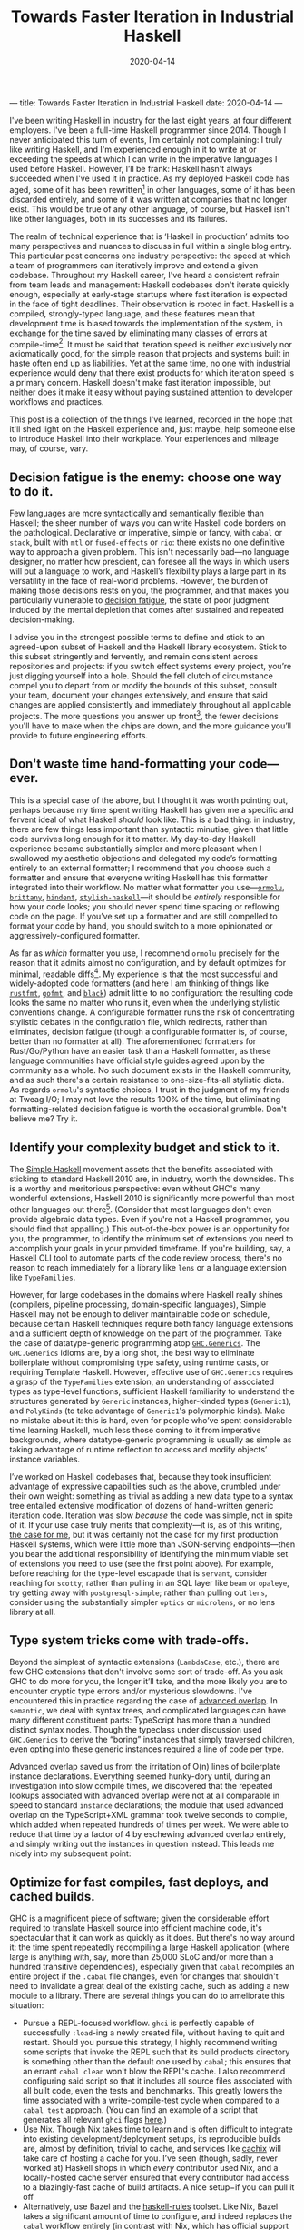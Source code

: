 ---
title: Towards Faster Iteration in Industrial Haskell
date: 2020-04-14
---

#+TITLE: Towards Faster Iteration in Industrial Haskell
#+DATE: 2020-04-14

I've been writing Haskell in industry for the last eight years, at four different employers. I've been a full-time Haskell programmer since 2014. Though I never anticipated this turn of events, I’m certainly not complaining: I truly like writing Haskell, and I'm experienced enough in it to write at or exceeding the speeds at which I can write in the imperative languages I used before Haskell. However, I’ll be frank: Haskell hasn't always succeeded when I've used it in practice. As my deployed Haskell code has aged, some of it has been rewritten[fn:1] in other languages, some of it has been discarded entirely, and some of it was written at companies that no longer exist. This would be true of any other language, of course, but Haskell isn't like other languages, both in its successes and its failures.

The realm of technical experience that is ‘Haskell in production’ admits too many perspectives and nuances to discuss in full within a single blog entry. This particular post concerns one industry perspective: the speed at which a team of programmers can iteratively improve and extend a given codebase. Throughout my Haskell career, I've heard a consistent refrain from team leads and management: Haskell codebases don't iterate quickly enough, especially at early-stage startups where fast iteration is expected in the face of tight deadlines. Their observation is rooted in fact. Haskell is a compiled, strongly-typed language, and these features mean that development time is biased towards the implementation of the system, in exchange for the time saved by eliminating many classes of errors at compile-time[fn:2]. It must be said that iteration speed is neither exclusively nor axiomatically good, for the simple reason that projects and systems built in haste often end up as liabilities. Yet at the same time, no one with industrial experience would deny that there exist products for which iteration speed is a primary concern. Haskell doesn't make fast iteration impossible, but neither does it make it easy without paying sustained attention to developer workflows and practices.

This post is a collection of the things I've learned, recorded in the hope that it'll shed light on the Haskell experience and, just maybe, help someone else to introduce Haskell into their workplace. Your experiences and mileage may, of course, vary.

[fn:1] (the adage about things being replaced with shell scripts is as true as it is hackneyed)

[fn:2] It's worth mentioning that Haskell programs, as a rule, are well-behaved in production; they're more performant and reliable than services written in the dynamically-typed languages that I have used (Ruby, Python, JS, and the other usual suspects).

** Decision fatigue is the enemy: choose one way to do it.

Few languages are more syntactically and semantically flexible than Haskell; the sheer number of ways you can write Haskell code borders on the pathological. Declarative or imperative, simple or fancy, with ~cabal~ or ~stack~, built with ~mtl~ or ~fused-effects~ or ~rio~: there exists no one definitive way to approach a given problem. This isn't necessarily bad—no language designer, no matter how prescient, can foresee all the ways in which users will put a language to work, and Haskell’s flexibility plays a large part in its versatility in the face of real-world problems. However, the burden of making those decisions rests on you, the programmer, and that makes you particularly vulnerable to [[https://en.wikipedia.org/wiki/Decision_fatigue][decision fatigue]], the state of poor judgment induced by the mental depletion that comes after sustained and repeated decision-making.

I advise you in the strongest possible terms to define and stick to an agreed-upon subset of Haskell and the Haskell library ecosystem. Stick to this subset stringently and fervently, and remain consistent across repositories and projects: if you switch effect systems every project, you’re just digging yourself into a hole. Should the fell clutch of circumstance compel you to depart from or modify the bounds of this subset, consult your team, document your changes extensively, and ensure that said changes are applied consistently and immediately throughout all applicable projects. The more questions you answer up front[fn:3], the fewer decisions you'll have to make when the chips are down, and the more guidance you’ll provide to future engineering efforts.

[fn:3] If you’re interested, I use ~cabal~, ~fused-effects~, Emacs ~dante-mode~ and ~lsp-haskell~ set up to display errors inline, ~optics~ for lenses, the ~streaming~ ecosystem for producer-consumer problems, ~ormolu~ for formatting (more on that later), and pretty much all of the language extensions save the Lovecraftian monstrosities like ~IncoherentInstances~.

** Don't waste time hand-formatting your code—ever.

This is a special case of the above, but I thought it was worth pointing out, perhaps because my time spent writing Haskell has given me a specific and fervent ideal of what Haskell /should/ look like. This is a bad thing: in industry, there are few things less important than syntactic minutiae, given that little code survives long enough for it to matter. My day-to-day Haskell experience became substantially simpler and more pleasant when I swallowed my aesthetic objections and delegated my code’s formatting entirely to an external formatter; I recommend that you choose such a formatter and ensure that everyone writing Haskell has this formatter integrated into their workflow. No matter what formatter you use---[[https://hackage.haskell.org/package/ormolu][~ormolu~]], [[http://hackage.haskell.org/package/brittany][~brittany~]], [[http://hackage.haskell.org/package/hindent][~hindent~]], [[http://hackage.haskell.org/package/stylish-haskell][~stylish-haskell~]]---it should be /entirely/ responsible for how your code looks; you should never spend time spacing or reflowing code on the page. If you’ve set up a formatter and are still compelled to format your code by hand, you should switch to a more opinionated or aggressively-configured formatter.

As far as /which/ formatter you use, I recommend ~ormolu~ precisely for the reason that it admits almost no configuration, and by default optimizes for minimal, readable diffs[fn:4]. My experience is that the most successful and widely-adopted code formatters (and here I am thinking of things like [[https://github.com/rust-lang/rustfmt][~rustfmt~]], [[https://golang.org/cmd/gofmt/][~gofmt~]], and [[https://github.com/psf/black][~black~]]) admit little to no configuration: the resulting code looks the same no matter who runs it, even when the underlying stylistic conventions change. A configurable formatter runs the risk of concentrating stylistic debates in the configuration file, which redirects, rather than eliminates, decision fatigue (though a configurable formatter is, of course, better than no formatter at all). The aforementioned formatters for Rust/Go/Python have an easier task than a Haskell formatter, as these language communities have official style guides agreed upon by the community as a whole. No such document exists in the Haskell community, and as such there's a certain resistance to one-size-fits-all stylistic dicta. As regards ~ormolu~'s syntactic choices, I trust in the judgment of my friends at Tweag I/O; I may not love the results 100% of the time, but eliminating formatting-related decision fatigue is worth the occasional grumble. Don't believe me? Try it.

[fn:4] Horizontal alignment of things like ~case~ branches and ~LANGUAGE~ pragmas looks beautiful, but entails reformatting of the entire sequence of branches and pragmas. Horizontal alignment is simply not worth it.

** Identify your complexity budget and stick to it.

The [[https://www.simplehaskell.org][Simple Haskell]] movement assets that the benefits associated with sticking to standard Haskell 2010 are, in industry, worth the downsides. This is a worthy and meritorious perspective: even without GHC's many wonderful extensions, Haskell 2010 is significantly more powerful than most other languages out there[fn:5].  (Consider that most languages don't even provide algebraic data types. Even if you're not a Haskell programmer, you should find that appalling.) This out-of-the-box power is an opportunity for you, the programmer, to identify the minimum set of extensions you need to accomplish your goals in your provided timeframe. If you're building, say, a Haskell CLI tool to automate parts of the code review process, there's no reason to reach immediately for a library like ~lens~ or a language extension like ~TypeFamilies~.

However, for large codebases in the domains where Haskell really shines (compilers, pipeline processing, domain-specific languages), Simple Haskell may not be enough to deliver maintainable code on schedule, because certain Haskell techniques require both fancy language extensions and a sufficient depth of knowledge on the part of the programmer. Take the case of datatype-generic programming atop [[https://hackage.haskell.org/package/base/docs/GHC-Generics.html][~GHC.Generics~]]. The ~GHC.Generics~ idioms are, by a long shot, the best way to eliminate boilerplate without compromising type safety, using runtime casts, or requiring Template Haskell. However, effective use of ~GHC.Generics~ requires a grasp of the ~TypeFamilies~ extension, an understanding of associated types as type-level functions, sufficient Haskell familiarity to understand the structures generated by ~Generic~ instances, higher-kinded types (~Generic1~), and ~PolyKinds~ (to take advantage of ~Generic1~'s polymorphic kinds). Make no mistake about it: this is hard, even for people who’ve spent considerable time learning Haskell, much less those coming to it from imperative backgrounds, where datatype-generic programming is usually as simple as taking advantage of runtime reflection to access and modify objects’ instance variables.

I’ve worked on Haskell codebases that, because they took insufficient advantage of expressive capabilities such as the above, crumbled under their own weight: something as trivial as adding a new data type to a syntax tree entailed extensive modification of dozens of hand-written generic iteration code. Iteration was slow /because/ the code was simple, not in spite of it. If your use case truly merits that complexity—it is, as of this writing, [[https://github.com/github/semantic][the case for me]], but it was certainly not the case for my first production Haskell systems, which were little more than JSON-serving endpoints—then you bear the additional responsibility of identifying the minimum viable set of extensions you need to use (see the first point above). For example, before reaching for the type-level escapade that is ~servant~, consider reaching for ~scotty~; rather than pulling in an SQL layer like ~beam~ or ~opaleye~, try getting away with ~postgresql-simple~; rather than pulling out ~lens~, consider using the substantially simpler ~optics~ or ~microlens~, or no lens library at all.

[fn:5] The exception to this perhaps Rust and Swift, whose support for associated types provides for extremely rich standard libraries and idioms. (I'm curious as to how the popularity of associated types will manifest itself in the lazy functional languages of the future, and their standard libraries.)

** Type system tricks come with trade-offs.

Beyond the simplest of syntactic extensions (~LambdaCase~, etc.), there are few GHC extensions that don't involve some sort of trade-off. As you ask GHC to do more for you, the longer it’ll take, and the more likely you are to encounter cryptic type errors and/or mysterious slowdowns. I've encountered this in practice regarding the case of [[https://wiki.haskell.org/GHC/AdvancedOverlap][advanced overlap]]. In ~semantic~, we deal with syntax trees, and complicated languages can have many different constituent parts: TypeScript has more than a hundred distinct syntax nodes. Though the typeclass under discussion used ~GHC.Generics~ to derive the “boring” instances that simply traversed children, even opting into these generic instances required a line of code per type.

Advanced overlap saved us from the irritation of O(n) lines of boilerplate instance declarations. Everything seemed hunky-dory until, during an investigation into slow compile times, we discovered that the repeated lookups associated with advanced overlap were not at all comparable in speed to standard ~instance~ declarations; the module that used advanced overlap on the TypeScript+XML grammar took twelve seconds to compile, which added when repeated hundreds of times per week. We were able to reduce that time by a factor of 4 by eschewing advanced overlap entirely, and simply writing out the instances in question instead. This leads me nicely into my subsequent point:

** Optimize for fast compiles, fast deploys, and cached builds.

GHC is a magnificent piece of software; given the considerable effort required to translate Haskell source into efficient machine code, it's spectacular that it can work as quickly as it does. But there's no way around it: the time spent repeatedly recompiling a large Haskell application (where large is anything with, say, more than 25,000 SLoC and/or more than a hundred transitive dependencies), especially given that ~cabal~ recompiles an entire project if the ~.cabal~ file changes, even for changes that shouldn't need to invalidate a great deal of the existing cache, such as adding a new module to a library. There are several things you can do to ameliorate this situation:

- Pursue a REPL-focused workflow. ~ghci~ is perfectly capable of successfully ~:load~-ing a newly created file, without having to quit and restart. Should you pursue this strategy, I highly recommend writing some scripts that invoke the REPL such that its build products directory is something other than the default one used by ~cabal~; this ensures that an errant ~cabal clean~ won't blow the REPL's cache. I also recommend configuring said script so that it includes all source files associated with all built code, even the tests and benchmarks. This greatly lowers the time associated with a write-compile-test cycle when compared to a ~cabal test~ approach. (You can find an example of a script that generates all relevant ~ghci~ flags [[https://github.com/github/semantic/blob/master/script/ghci-flags][here]].)
- Use Nix. Though Nix takes time to learn and is often difficult to integrate into existing development/deployment setups, its reproducible builds are, almost by definition, trivial to cache, and services like [[https://cachix.org][cachix]] will take care of hosting a cache for you. I’ve seen (though, sadly, never worked at) Haskell shops in which /every/ contributor used Nix, and a locally-hosted cache server ensured that every contributor had access to a blazingly-fast cache of build artifacts. A nice setup−if you can pull it off
- Alternatively, use Bazel and the [[https://github.com/tweag/rules_haskell][haskell-rules]] toolset. Like Nix, Bazel takes a significant amount of time to configure, and indeed replaces the ~cabal~ workflow entirely (in contrast with Nix, which has official support in ~cabal~ 3.0). Most people won’t need solutions as comprehensive as Bazel, but those that do can build Haskell systems with hundreds of thousands of lines of Haskell in a matter of minutes.
- Simplify your code. The above example regarding advanced overlap is a classic example an avoidable slowdown: sure, it’s not tremendously fun to have to write out a hundred or so lines of boilerplate, but a 400% reduction in module compilation time is more than worth it. Choose libraries and build systems that don’t rely overmuch[fn:6] on Template Haskell,

It's worth noting that Haskell's unsurpassed ease of refactoring shines brightest when small, low-risk refactoring patches can be deployed early and often to running services. Time invested in ensuring you can deploy small changes incrementally will reap rewards.

[fn:6] Template Haskell is worth discussing in isolation: it’s a battle-tested and mature extension to Haskell, and it’s truly necessary in the cases where the burden of manually-written boilerplate would be [[https://github.com/patrickt/fastsum/blob/master/src/Data/Sum/Templates.hs#L18-L31][too much to bear]]. Yet TH is not without its downsides: a given TH splice is loaded and interpreted every time a file is compiled, as are all the packages upon which that splice depends. Template Haskell is not an inherently bad thing, but if you’re using it to save, oh, ten or twelve lines of boilerplate, you’re probably doing yourself a disservice. Many features provided by TH splices can be executed effectively in the type system, such as the ~generic-lens~ package as compared to the ~makeLenses~ splice contained in ~lens~. If you're writing Template Haskell yourself, I wish you the best of luck: getting TH right is nontrivial, given the size and relative lack of documentation in the ~template-haskell~ library itself.

** Editor integration matters more than you think: effort spent to keep it robust is worth it.

It's common knowledge that there exists no definitive, top-tier IDE for Haskell—we have no equivalent of something as advanced or as helpful as IntelliJ IDEA. Though this is not a good thing, it is not a stowshopper for Haskell in industry: hacking on Haskell entails much less typing than do other languages. This is reflected in the editor setups of the most august Haskell programmers: SPJ uses an unmodified Emacs, and Ed Kmett uses an unmodified vim. However, you are probably neither of those cats (unless you are; hey Simon and Ed!). As such, it behooves you, and everyone on your team, to spend time ensuring that you have the most modern Haskell development experience possible. And make no mistake, it certainly is possible to have a feature-laden Haskell editor, but it takes some elbow grease. Until someone comes along and sells a modern Haskell IDE, you're gonna have to construct your own development environment, keep it working (a nontrivial task at times), and provide documentation as to how to configure an editor to integrate with your project.

Though editor and Haskell integration capabilities vary widely, here are a few features without which my write-compile-test cycle is significantly impaired:
- In-buffer error detection. Sure, it's easy to communicate with GHC entirely through a terminal emulator, but I can't emphasize the benefits of eliminating that context-switch. There is no substitute for as-you-type feedback. You should use an LSP/daemon server like ~ghcide~ as well as a linter like ~hlint~. The UI for displaying these errors matters, too: there's a visceral difference between diagnosing type errors from, say, an Emacs modeline versus a modern popup-based interface.
- Quick-fix suggestions. A great many Haskell errors, especially those concerned with language extensions, have a straightforward resolution. If GHC complains at you that, say, you don't have the ~MultiParamTypeClasses~ extension on, your editor should be able to insert that for you automatically.
- Robust completion/snippet features. You're going to type ~import qualified Blah as B~ dozens and dozens of times; there's a real difference when you can hit a key or type a snippet to expand constructs like these. In addition, your more featureful editor integrations will complete things like ~LANGUAGE~ pragmas, which is immensely helpful and will prevent many trips back to the GHC manual.
- In-editor type information. No matter how much of the Prelude you have paged into your head, the benefits that in-editor type lookup provide are substantial, especially when you have to consult information that Haddock does not display by default (such as the order of type variables associated with a given declaration, which is relevant when ~TypeApplications~ is enabled).

As an aside, I strongly recommend against using the ~default-extensions~ feature provided by ~cabal~, except for the extensions that have no effect on type checking or syntax (~-XStrict~ or ~-XStrictData~). Embedding every relevant LANGUAGE pragma required for a given source file may entail [[https://twitter.com/plt_dril/status/944791879492673537][a lot of lines of code]], but it means that third-party tooling will always be able to parse your code, even if it doesn’t read your .cabal file.

** Prepare for partial functions; you'll encounter them.

On a long enough timeline, a long-running Haskell process will crash. This is inevitable; anything can come down a network connection, and indeed it often does. Be sure that your operational setup anticipates this and takes appropriate action, whether that's an immediate restart or some deeper error reporting.

Haskell's support for stack traces in production is shaky, unless you're willing to take the performance hit associated with ~-prof -xc~. Until the Haskell ecosystem gets a more compelling answer, I'd recommend that any long-running Haskell service log extensively to whatever third-party logging system you use. Libraries like ~fused-effects-profile~ can provide many of the benefits of a ~-prof~ compilation without the laptop-warming work of recompiling every dependency. Judicious use of the[[https://hackage.haskell.org/package/base-4.12.0.0/docs/GHC-Stack.html][~GHC.Stack~]] module can often recover stack traces even without profiling builds.

** Build polyglot systems. Not everything has to be in Haskell.

Of all the above, this is perhaps the most important.

If you're writing a program in which behavioral composition is important, and you have the infrastructure and knowledge to commit to a Haskell project, then I heartily endorse doing so. But let's not deceive ourselves: the vast majority of code, especially at early-stage startups, doesn't ever need to compose. If this is the situation in which you find yourself, and assuming you're not employed by one of the few companies that use Haskell across all aspects of their engineering, then you /probably shouldn't use Haskell/ for the product in question, especially if Haskell novices need to hack on the project. “Use the right tool for the job” is a truism, especially when it comes to programming languages: what 'right' means is a function of your environment and circumstances much more than your technical requirements. Many systems, especially compilers and pipeline processors, /do/ require a great deal of compositionality; if you're building one of those, then a Haskell solution is appropriate, as long as that solution can communicate with other languages (via protocol buffers, JSON, or the humble Unix pipe).

** A few last reflections

At its worst, Haskell can be frustrating, obtuse, and difficult to learn—and I don’t regret using it in production one bit. Every language has its frustrations, and Haskell on a middling day still trounces what most languages are capable of at their best. I couldn’t hope to count the errors, from the trivial to the subtle, from which Haskell has saved me over the years: without confidence in my work, I cannot function as an engineer, and Haskell provides degrees of confidence that I cannot achieve in other languages, even the ones I know well. I believe that the act of engineering−of putting my efforts forth to improve or ease the human experience−is a serious, maybe even sacred, thing, and for that reason I consider it an imperative (ha!) to use tools like Haskell, ones that enrich my vocabulary and perspective rather than simply occupying space in my brain, as so many APIs and tools do[fn:7]. Will Haskell still be used in industry in 2040? I don’t know. Will the languages of the future draw from Haskell’s wealth of features? I hope so. Is some occasional annoyance worth it to use a language in which I am confident and brings me joy? Without a doubt.

/Thank you to Alexis King, who pointed out that running with ~-prof~ in production destroys optimizations, and Joe Kachmar, who corrected some faulty assumptions about ~rustfmt~./

#  LocalWords:  Lovecraftian

[fn:7] As Stanislav Datskovskiy said: “Learning where the permanent bugs and workarounds are inside a phonebook-length API teaches you nothing. It is anti-knowledge.”
